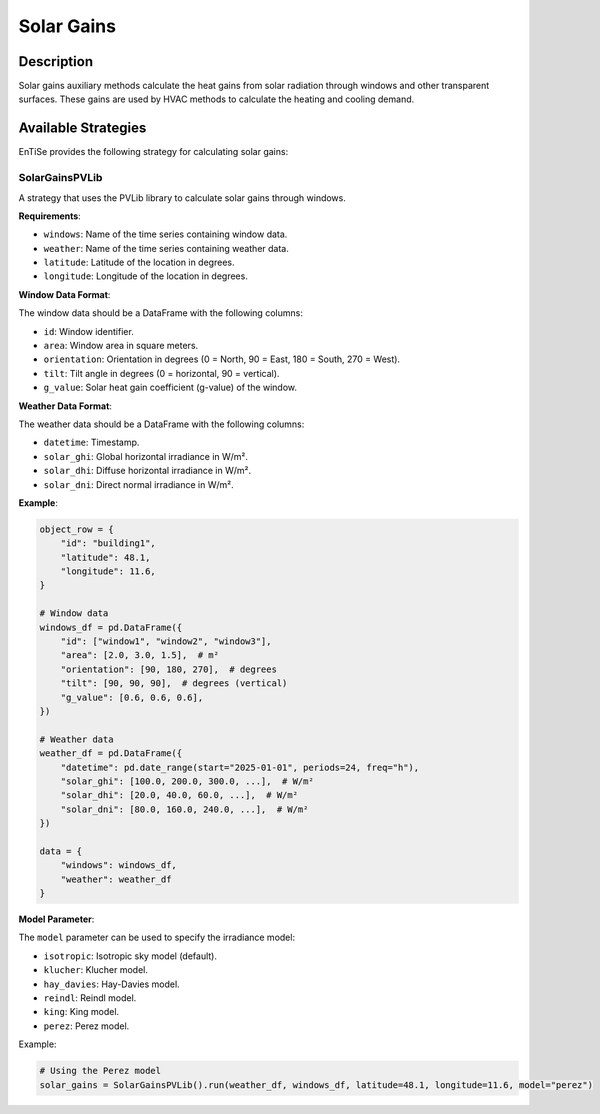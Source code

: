 .. _auxiliary_solar:

Solar Gains
==========

Description
----------

Solar gains auxiliary methods calculate the heat gains from solar radiation through windows and other transparent surfaces. These gains are used by HVAC methods to calculate the heating and cooling demand.

Available Strategies
------------------

EnTiSe provides the following strategy for calculating solar gains:

SolarGainsPVLib
~~~~~~~~~~~~~

A strategy that uses the PVLib library to calculate solar gains through windows.

**Requirements**:

- ``windows``: Name of the time series containing window data.
- ``weather``: Name of the time series containing weather data.
- ``latitude``: Latitude of the location in degrees.
- ``longitude``: Longitude of the location in degrees.

**Window Data Format**:

The window data should be a DataFrame with the following columns:

- ``id``: Window identifier.
- ``area``: Window area in square meters.
- ``orientation``: Orientation in degrees (0 = North, 90 = East, 180 = South, 270 = West).
- ``tilt``: Tilt angle in degrees (0 = horizontal, 90 = vertical).
- ``g_value``: Solar heat gain coefficient (g-value) of the window.

**Weather Data Format**:

The weather data should be a DataFrame with the following columns:

- ``datetime``: Timestamp.
- ``solar_ghi``: Global horizontal irradiance in W/m².
- ``solar_dhi``: Diffuse horizontal irradiance in W/m².
- ``solar_dni``: Direct normal irradiance in W/m².

**Example**:

.. code-block:: python

    object_row = {
        "id": "building1",
        "latitude": 48.1,
        "longitude": 11.6,
    }
    
    # Window data
    windows_df = pd.DataFrame({
        "id": ["window1", "window2", "window3"],
        "area": [2.0, 3.0, 1.5],  # m²
        "orientation": [90, 180, 270],  # degrees
        "tilt": [90, 90, 90],  # degrees (vertical)
        "g_value": [0.6, 0.6, 0.6],
    })
    
    # Weather data
    weather_df = pd.DataFrame({
        "datetime": pd.date_range(start="2025-01-01", periods=24, freq="h"),
        "solar_ghi": [100.0, 200.0, 300.0, ...],  # W/m²
        "solar_dhi": [20.0, 40.0, 60.0, ...],  # W/m²
        "solar_dni": [80.0, 160.0, 240.0, ...],  # W/m²
    })
    
    data = {
        "windows": windows_df,
        "weather": weather_df
    }

**Model Parameter**:

The ``model`` parameter can be used to specify the irradiance model:

- ``isotropic``: Isotropic sky model (default).
- ``klucher``: Klucher model.
- ``hay_davies``: Hay-Davies model.
- ``reindl``: Reindl model.
- ``king``: King model.
- ``perez``: Perez model.

Example:

.. code-block:: python

    # Using the Perez model
    solar_gains = SolarGainsPVLib().run(weather_df, windows_df, latitude=48.1, longitude=11.6, model="perez")